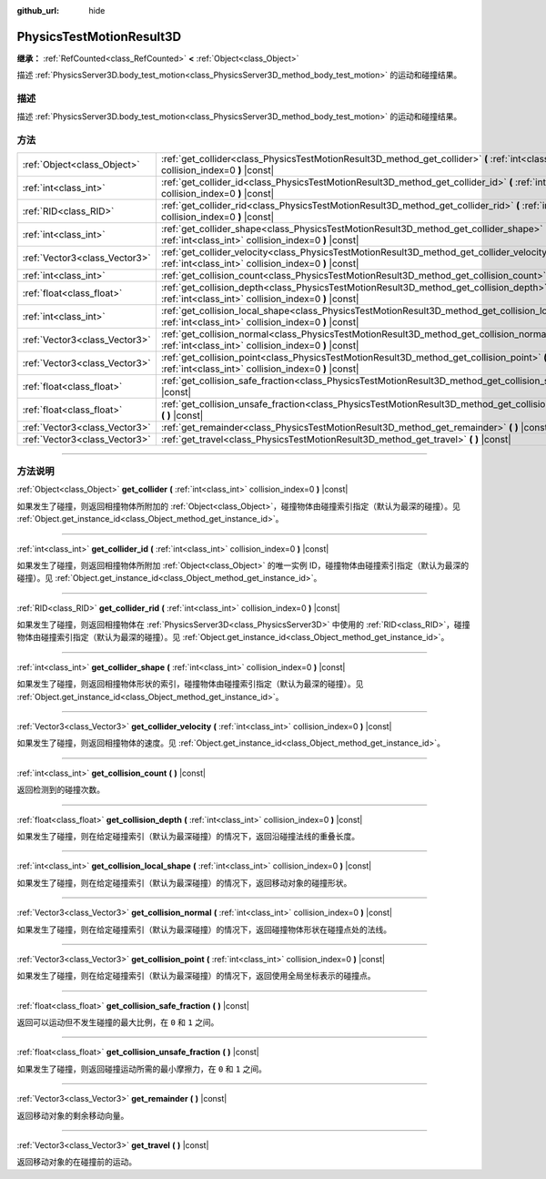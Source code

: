 :github_url: hide

.. DO NOT EDIT THIS FILE!!!
.. Generated automatically from Godot engine sources.
.. Generator: https://github.com/godotengine/godot/tree/master/doc/tools/make_rst.py.
.. XML source: https://github.com/godotengine/godot/tree/master/doc/classes/PhysicsTestMotionResult3D.xml.

.. _class_PhysicsTestMotionResult3D:

PhysicsTestMotionResult3D
=========================

**继承：** :ref:`RefCounted<class_RefCounted>` **<** :ref:`Object<class_Object>`

描述 :ref:`PhysicsServer3D.body_test_motion<class_PhysicsServer3D_method_body_test_motion>` 的运动和碰撞结果。

.. rst-class:: classref-introduction-group

描述
----

描述 :ref:`PhysicsServer3D.body_test_motion<class_PhysicsServer3D_method_body_test_motion>` 的运动和碰撞结果。

.. rst-class:: classref-reftable-group

方法
----

.. table::
   :widths: auto

   +-------------------------------+----------------------------------------------------------------------------------------------------------------------------------------------------------------+
   | :ref:`Object<class_Object>`   | :ref:`get_collider<class_PhysicsTestMotionResult3D_method_get_collider>` **(** :ref:`int<class_int>` collision_index=0 **)** |const|                           |
   +-------------------------------+----------------------------------------------------------------------------------------------------------------------------------------------------------------+
   | :ref:`int<class_int>`         | :ref:`get_collider_id<class_PhysicsTestMotionResult3D_method_get_collider_id>` **(** :ref:`int<class_int>` collision_index=0 **)** |const|                     |
   +-------------------------------+----------------------------------------------------------------------------------------------------------------------------------------------------------------+
   | :ref:`RID<class_RID>`         | :ref:`get_collider_rid<class_PhysicsTestMotionResult3D_method_get_collider_rid>` **(** :ref:`int<class_int>` collision_index=0 **)** |const|                   |
   +-------------------------------+----------------------------------------------------------------------------------------------------------------------------------------------------------------+
   | :ref:`int<class_int>`         | :ref:`get_collider_shape<class_PhysicsTestMotionResult3D_method_get_collider_shape>` **(** :ref:`int<class_int>` collision_index=0 **)** |const|               |
   +-------------------------------+----------------------------------------------------------------------------------------------------------------------------------------------------------------+
   | :ref:`Vector3<class_Vector3>` | :ref:`get_collider_velocity<class_PhysicsTestMotionResult3D_method_get_collider_velocity>` **(** :ref:`int<class_int>` collision_index=0 **)** |const|         |
   +-------------------------------+----------------------------------------------------------------------------------------------------------------------------------------------------------------+
   | :ref:`int<class_int>`         | :ref:`get_collision_count<class_PhysicsTestMotionResult3D_method_get_collision_count>` **(** **)** |const|                                                     |
   +-------------------------------+----------------------------------------------------------------------------------------------------------------------------------------------------------------+
   | :ref:`float<class_float>`     | :ref:`get_collision_depth<class_PhysicsTestMotionResult3D_method_get_collision_depth>` **(** :ref:`int<class_int>` collision_index=0 **)** |const|             |
   +-------------------------------+----------------------------------------------------------------------------------------------------------------------------------------------------------------+
   | :ref:`int<class_int>`         | :ref:`get_collision_local_shape<class_PhysicsTestMotionResult3D_method_get_collision_local_shape>` **(** :ref:`int<class_int>` collision_index=0 **)** |const| |
   +-------------------------------+----------------------------------------------------------------------------------------------------------------------------------------------------------------+
   | :ref:`Vector3<class_Vector3>` | :ref:`get_collision_normal<class_PhysicsTestMotionResult3D_method_get_collision_normal>` **(** :ref:`int<class_int>` collision_index=0 **)** |const|           |
   +-------------------------------+----------------------------------------------------------------------------------------------------------------------------------------------------------------+
   | :ref:`Vector3<class_Vector3>` | :ref:`get_collision_point<class_PhysicsTestMotionResult3D_method_get_collision_point>` **(** :ref:`int<class_int>` collision_index=0 **)** |const|             |
   +-------------------------------+----------------------------------------------------------------------------------------------------------------------------------------------------------------+
   | :ref:`float<class_float>`     | :ref:`get_collision_safe_fraction<class_PhysicsTestMotionResult3D_method_get_collision_safe_fraction>` **(** **)** |const|                                     |
   +-------------------------------+----------------------------------------------------------------------------------------------------------------------------------------------------------------+
   | :ref:`float<class_float>`     | :ref:`get_collision_unsafe_fraction<class_PhysicsTestMotionResult3D_method_get_collision_unsafe_fraction>` **(** **)** |const|                                 |
   +-------------------------------+----------------------------------------------------------------------------------------------------------------------------------------------------------------+
   | :ref:`Vector3<class_Vector3>` | :ref:`get_remainder<class_PhysicsTestMotionResult3D_method_get_remainder>` **(** **)** |const|                                                                 |
   +-------------------------------+----------------------------------------------------------------------------------------------------------------------------------------------------------------+
   | :ref:`Vector3<class_Vector3>` | :ref:`get_travel<class_PhysicsTestMotionResult3D_method_get_travel>` **(** **)** |const|                                                                       |
   +-------------------------------+----------------------------------------------------------------------------------------------------------------------------------------------------------------+

.. rst-class:: classref-section-separator

----

.. rst-class:: classref-descriptions-group

方法说明
--------

.. _class_PhysicsTestMotionResult3D_method_get_collider:

.. rst-class:: classref-method

:ref:`Object<class_Object>` **get_collider** **(** :ref:`int<class_int>` collision_index=0 **)** |const|

如果发生了碰撞，则返回相撞物体所附加的 :ref:`Object<class_Object>`\ ，碰撞物体由碰撞索引指定（默认为最深的碰撞）。见 :ref:`Object.get_instance_id<class_Object_method_get_instance_id>`\ 。

.. rst-class:: classref-item-separator

----

.. _class_PhysicsTestMotionResult3D_method_get_collider_id:

.. rst-class:: classref-method

:ref:`int<class_int>` **get_collider_id** **(** :ref:`int<class_int>` collision_index=0 **)** |const|

如果发生了碰撞，则返回相撞物体所附加 :ref:`Object<class_Object>` 的唯一实例 ID，碰撞物体由碰撞索引指定（默认为最深的碰撞）。见 :ref:`Object.get_instance_id<class_Object_method_get_instance_id>`\ 。

.. rst-class:: classref-item-separator

----

.. _class_PhysicsTestMotionResult3D_method_get_collider_rid:

.. rst-class:: classref-method

:ref:`RID<class_RID>` **get_collider_rid** **(** :ref:`int<class_int>` collision_index=0 **)** |const|

如果发生了碰撞，则返回相撞物体在 :ref:`PhysicsServer3D<class_PhysicsServer3D>` 中使用的 :ref:`RID<class_RID>`\ ，碰撞物体由碰撞索引指定（默认为最深的碰撞）。见 :ref:`Object.get_instance_id<class_Object_method_get_instance_id>`\ 。

.. rst-class:: classref-item-separator

----

.. _class_PhysicsTestMotionResult3D_method_get_collider_shape:

.. rst-class:: classref-method

:ref:`int<class_int>` **get_collider_shape** **(** :ref:`int<class_int>` collision_index=0 **)** |const|

如果发生了碰撞，则返回相撞物体形状的索引，碰撞物体由碰撞索引指定（默认为最深的碰撞）。见 :ref:`Object.get_instance_id<class_Object_method_get_instance_id>`\ 。

.. rst-class:: classref-item-separator

----

.. _class_PhysicsTestMotionResult3D_method_get_collider_velocity:

.. rst-class:: classref-method

:ref:`Vector3<class_Vector3>` **get_collider_velocity** **(** :ref:`int<class_int>` collision_index=0 **)** |const|

如果发生了碰撞，则返回相撞物体的速度。见 :ref:`Object.get_instance_id<class_Object_method_get_instance_id>`\ 。

.. rst-class:: classref-item-separator

----

.. _class_PhysicsTestMotionResult3D_method_get_collision_count:

.. rst-class:: classref-method

:ref:`int<class_int>` **get_collision_count** **(** **)** |const|

返回检测到的碰撞次数。

.. rst-class:: classref-item-separator

----

.. _class_PhysicsTestMotionResult3D_method_get_collision_depth:

.. rst-class:: classref-method

:ref:`float<class_float>` **get_collision_depth** **(** :ref:`int<class_int>` collision_index=0 **)** |const|

如果发生了碰撞，则在给定碰撞索引（默认为最深碰撞）的情况下，返回沿碰撞法线的重叠长度。

.. rst-class:: classref-item-separator

----

.. _class_PhysicsTestMotionResult3D_method_get_collision_local_shape:

.. rst-class:: classref-method

:ref:`int<class_int>` **get_collision_local_shape** **(** :ref:`int<class_int>` collision_index=0 **)** |const|

如果发生了碰撞，则在给定碰撞索引（默认为最深碰撞）的情况下，返回移动对象的碰撞形状。

.. rst-class:: classref-item-separator

----

.. _class_PhysicsTestMotionResult3D_method_get_collision_normal:

.. rst-class:: classref-method

:ref:`Vector3<class_Vector3>` **get_collision_normal** **(** :ref:`int<class_int>` collision_index=0 **)** |const|

如果发生了碰撞，则在给定碰撞索引（默认为最深碰撞）的情况下，返回碰撞物体形状在碰撞点处的法线。

.. rst-class:: classref-item-separator

----

.. _class_PhysicsTestMotionResult3D_method_get_collision_point:

.. rst-class:: classref-method

:ref:`Vector3<class_Vector3>` **get_collision_point** **(** :ref:`int<class_int>` collision_index=0 **)** |const|

如果发生了碰撞，则在给定碰撞索引（默认为最深碰撞）的情况下，返回使用全局坐标表示的碰撞点。

.. rst-class:: classref-item-separator

----

.. _class_PhysicsTestMotionResult3D_method_get_collision_safe_fraction:

.. rst-class:: classref-method

:ref:`float<class_float>` **get_collision_safe_fraction** **(** **)** |const|

返回可以运动但不发生碰撞的最大比例，在 ``0`` 和 ``1`` 之间。

.. rst-class:: classref-item-separator

----

.. _class_PhysicsTestMotionResult3D_method_get_collision_unsafe_fraction:

.. rst-class:: classref-method

:ref:`float<class_float>` **get_collision_unsafe_fraction** **(** **)** |const|

如果发生了碰撞，则返回碰撞运动所需的最小摩擦力，在 ``0`` 和 ``1`` 之间。

.. rst-class:: classref-item-separator

----

.. _class_PhysicsTestMotionResult3D_method_get_remainder:

.. rst-class:: classref-method

:ref:`Vector3<class_Vector3>` **get_remainder** **(** **)** |const|

返回移动对象的剩余移动向量。

.. rst-class:: classref-item-separator

----

.. _class_PhysicsTestMotionResult3D_method_get_travel:

.. rst-class:: classref-method

:ref:`Vector3<class_Vector3>` **get_travel** **(** **)** |const|

返回移动对象的在碰撞前的运动。

.. |virtual| replace:: :abbr:`virtual (本方法通常需要用户覆盖才能生效。)`
.. |const| replace:: :abbr:`const (本方法没有副作用。不会修改该实例的任何成员变量。)`
.. |vararg| replace:: :abbr:`vararg (本方法除了在此处描述的参数外，还能够继续接受任意数量的参数。)`
.. |constructor| replace:: :abbr:`constructor (本方法用于构造某个类型。)`
.. |static| replace:: :abbr:`static (调用本方法无需实例，所以可以直接使用类名调用。)`
.. |operator| replace:: :abbr:`operator (本方法描述的是使用本类型作为左操作数的有效操作符。)`
.. |bitfield| replace:: :abbr:`BitField (这个值是由下列标志构成的位掩码整数。)`
